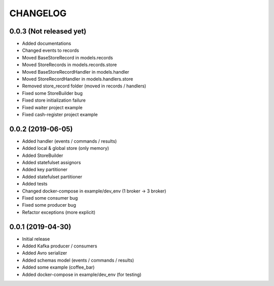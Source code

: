 CHANGELOG
=========

0.0.3 (Not released yet)
^^^^^^^^^^^^^^^^^^^^^^^^
* Added documentations
* Changed events to records
* Moved BaseStoreRecord in models.records
* Moved StoreRecords in models.records.store
* Moved BaseStoreRecordHandler in models.handler
* Moved StoreRecordHandler in models.handlers.store
* Removed store_record folder (moved in records / handlers)
* Fixed some StoreBuilder bug
* Fixed store initialization failure
* Fixed waiter project example
* Fixed cash-register project example

0.0.2 (2019-06-05)
^^^^^^^^^^^^^^^^^^
* Added handler (events / commands / results)
* Added local & global store (only memory)
* Added StoreBuilder
* Added statefulset assignors
* Added key partitioner
* Added statefulset partitioner
* Added tests
* Changed docker-compose in example/dev_env (1 broker -> 3 broker)
* Fixed some consumer bug
* Fixed some producer bug
* Refactor exceptions (more explicit)


0.0.1 (2019-04-30)
^^^^^^^^^^^^^^^^^^
* Initial release
* Added Kafka producer / consumers
* Added Avro serializer
* Added schemas model (events / commands / results)
* Added some example (coffee_bar)
* Added docker-compose in example/dev_env (for testing)
